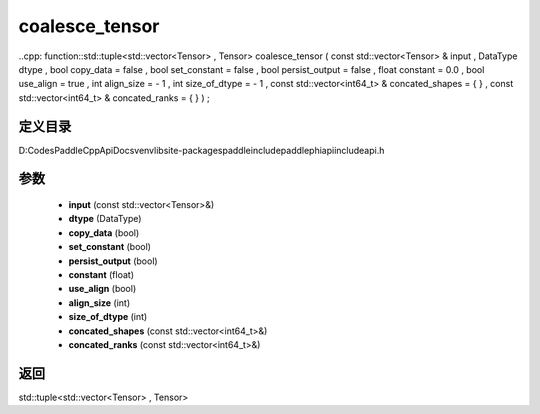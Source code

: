 .. _cn_api_paddle_experimental_coalesce_tensor:

coalesce_tensor
-------------------------------

..cpp: function::std::tuple<std::vector<Tensor> , Tensor> coalesce_tensor ( const std::vector<Tensor> & input , DataType dtype , bool copy_data = false , bool set_constant = false , bool persist_output = false , float constant = 0.0 , bool use_align = true , int align_size = - 1 , int size_of_dtype = - 1 , const std::vector<int64_t> & concated_shapes = { } , const std::vector<int64_t> & concated_ranks = { } ) ;


定义目录
:::::::::::::::::::::
D:\Codes\PaddleCppApiDocs\venv\lib\site-packages\paddle\include\paddle\phi\api\include\api.h

参数
:::::::::::::::::::::
	- **input** (const std::vector<Tensor>&)
	- **dtype** (DataType)
	- **copy_data** (bool)
	- **set_constant** (bool)
	- **persist_output** (bool)
	- **constant** (float)
	- **use_align** (bool)
	- **align_size** (int)
	- **size_of_dtype** (int)
	- **concated_shapes** (const std::vector<int64_t>&)
	- **concated_ranks** (const std::vector<int64_t>&)

返回
:::::::::::::::::::::
std::tuple<std::vector<Tensor> , Tensor>
